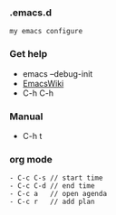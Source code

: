 *** .emacs.d
#+BEGIN_SRC 
my emacs configure
#+END_SRC



*** Get help 

- emacs --debug-init
- [[https://www.emacswiki.org/emacs?interface=en][EmacsWiki]]
- C-h C-h

*** Manual
- C-h t

*** org mode 
#+BEGIN_SRC 
- C-c C-s // start time
- C-c C-d // end time 
- C-c a   // open agenda
- C-c r   // add plan 
#+END_SRC

